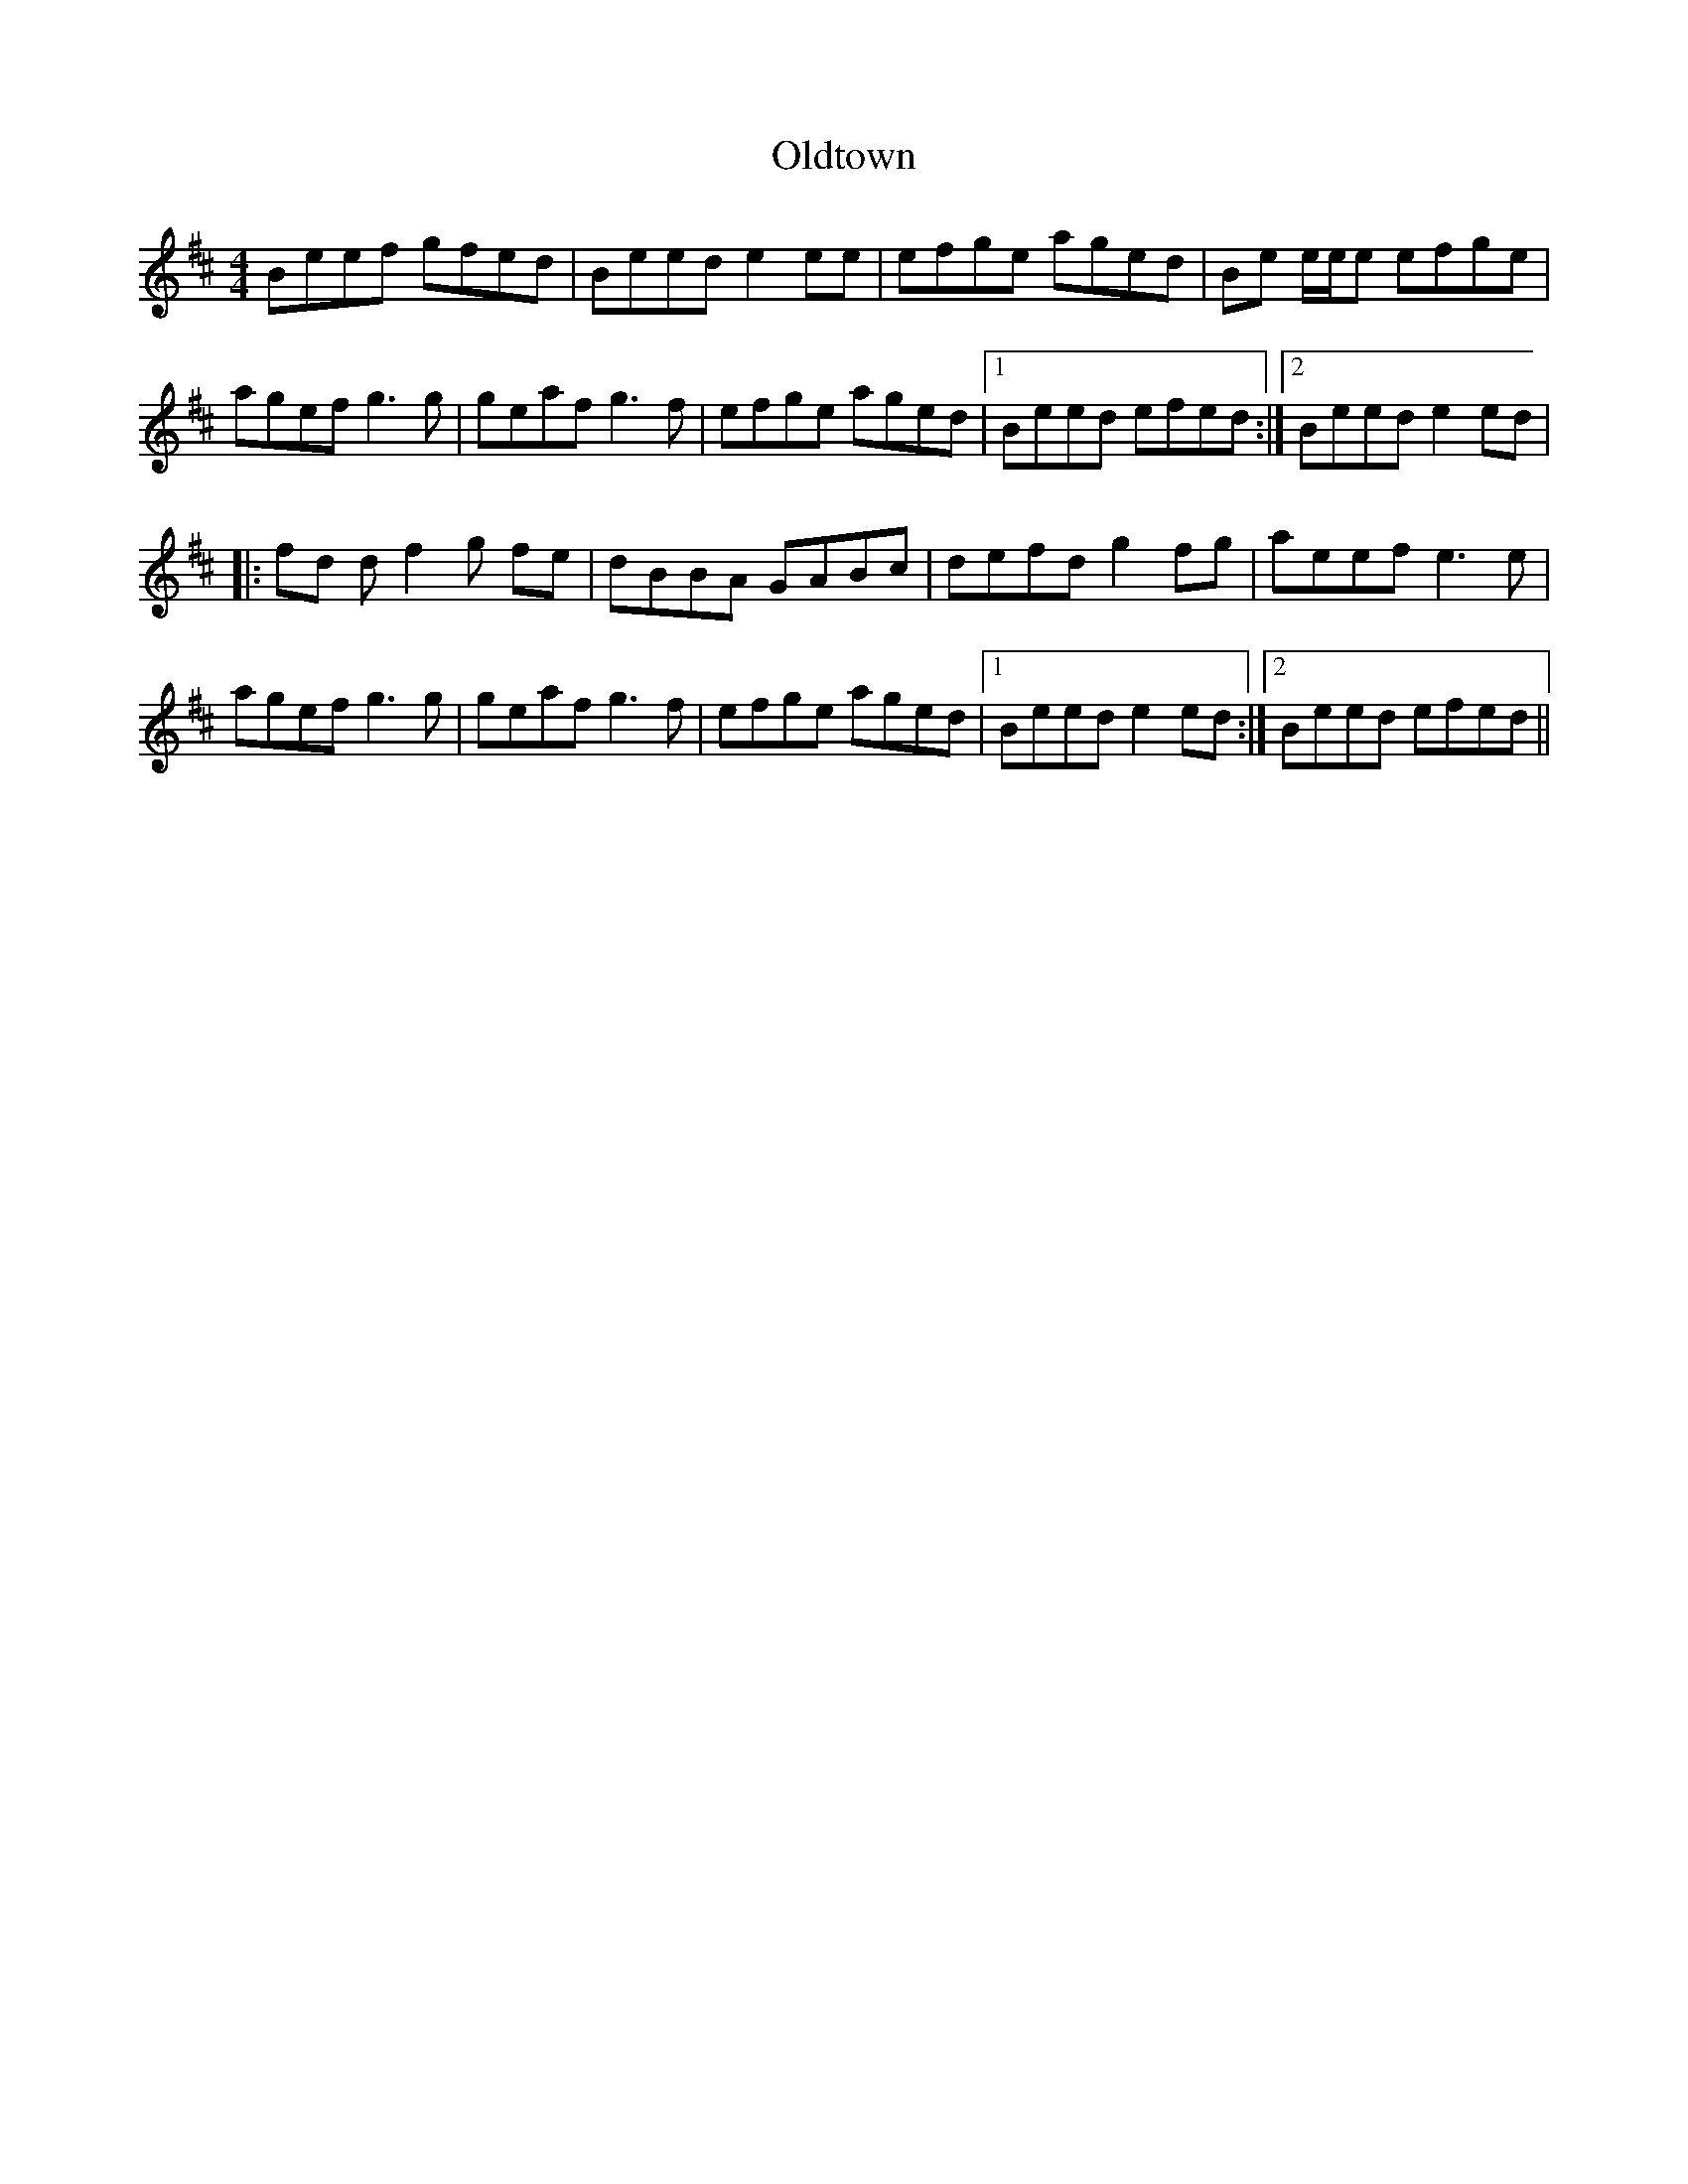X: 30495
T: Oldtown
R: reel
M: 4/4
K: Edorian
Beef gfed|Beed e2ee|efge aged|Be e/e/e efge|
agef g3g|geaf g3f|efge aged|1 Beed efed:|2 Beed e2ed|
|:fd df2g fe|dBBA GABc|defd g2 fg|aeef e3e|
agef g3g|geaf g3f|efge aged|1 Beed e2ed:|2 Beed efed||

